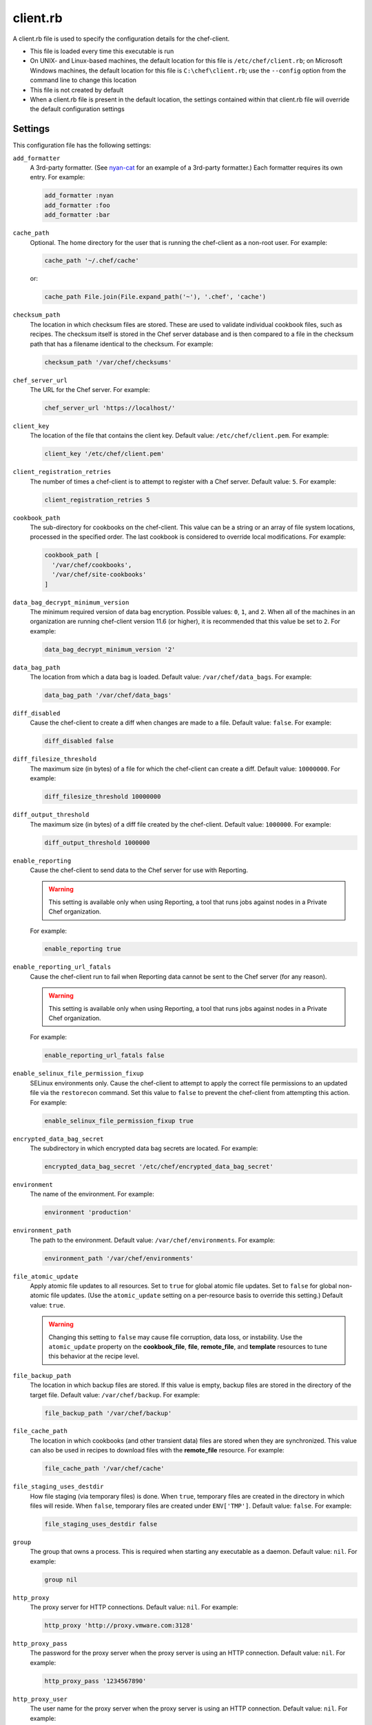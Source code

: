 

=====================================================
client.rb
=====================================================

.. tag config_rb_client_27

A client.rb file is used to specify the configuration details for the chef-client.

* This file is loaded every time this executable is run
* On UNIX- and Linux-based machines, the default location for this file is ``/etc/chef/client.rb``; on Microsoft Windows machines, the default location for this file is ``C:\chef\client.rb``; use the ``--config`` option from the command line to change this location
* This file is not created by default
* When a client.rb file is present in the default location, the settings contained within that client.rb file will override the default configuration settings

.. end_tag

Settings
=====================================================

This configuration file has the following settings:

``add_formatter``
   A 3rd-party formatter. (See `nyan-cat <https://github.com/andreacampi/nyan-cat-chef-formatter>`_ for an example of a 3rd-party formatter.) Each formatter requires its own entry. For example:

   .. code-block:: ruby

      add_formatter :nyan
      add_formatter :foo
      add_formatter :bar

``cache_path``
   Optional. The home directory for the user that is running the chef-client as a non-root user. For example:

   .. code-block:: ruby

      cache_path '~/.chef/cache'

   or:

   .. code-block:: ruby

      cache_path File.join(File.expand_path('~'), '.chef', 'cache')

``checksum_path``
   The location in which checksum files are stored. These are used to validate individual cookbook files, such as recipes. The checksum itself is stored in the Chef server database and is then compared to a file in the checksum path that has a filename identical to the checksum. For example:

   .. code-block:: ruby

      checksum_path '/var/chef/checksums'

``chef_server_url``
   The URL for the Chef server. For example:

   .. code-block:: ruby

      chef_server_url 'https://localhost/'

``client_key``
   The location of the file that contains the client key. Default value: ``/etc/chef/client.pem``. For example:

   .. code-block:: ruby

      client_key '/etc/chef/client.pem'

``client_registration_retries``
   The number of times a chef-client is to attempt to register with a Chef server. Default value: ``5``. For example:

   .. code-block:: ruby

      client_registration_retries 5

``cookbook_path``
   The sub-directory for cookbooks on the chef-client. This value can be a string or an array of file system locations, processed in the specified order. The last cookbook is considered to override local modifications. For example:

   .. code-block:: ruby

      cookbook_path [ 
        '/var/chef/cookbooks', 
        '/var/chef/site-cookbooks' 
      ]

``data_bag_decrypt_minimum_version``
   The minimum required version of data bag encryption. Possible values: ``0``, ``1``, and ``2``. When all of the machines in an organization are running chef-client version 11.6 (or higher), it is recommended that this value be set to ``2``. For example:

   .. code-block:: ruby

      data_bag_decrypt_minimum_version '2'

``data_bag_path``
   The location from which a data bag is loaded. Default value: ``/var/chef/data_bags``. For example:

   .. code-block:: ruby

      data_bag_path '/var/chef/data_bags'

``diff_disabled``
   Cause the chef-client to create a diff when changes are made to a file. Default value: ``false``. For example:

   .. code-block:: ruby

      diff_disabled false

``diff_filesize_threshold``
   The maximum size (in bytes) of a file for which the chef-client can create a diff. Default value: ``10000000``. For example:

   .. code-block:: ruby

      diff_filesize_threshold 10000000

``diff_output_threshold``
   The maximum size (in bytes) of a diff file created by the chef-client. Default value: ``1000000``. For example:

   .. code-block:: ruby

      diff_output_threshold 1000000

``enable_reporting``
   Cause the chef-client to send data to the Chef server for use with Reporting.

   .. warning:: This setting is available only when using Reporting, a tool that runs jobs against nodes in a Private Chef organization.

   For example:

   .. code-block:: ruby

      enable_reporting true

``enable_reporting_url_fatals``
   Cause the chef-client run to fail when Reporting data cannot be sent to the Chef server (for any reason).

   .. warning:: This setting is available only when using Reporting, a tool that runs jobs against nodes in a Private Chef organization.

   For example:

   .. code-block:: ruby

      enable_reporting_url_fatals false

``enable_selinux_file_permission_fixup``
   SELinux environments only. Cause the chef-client to attempt to apply the correct file permissions to an updated file via the ``restorecon`` command. Set this value to ``false`` to prevent the chef-client from attempting this action. For example:

   .. code-block:: ruby

      enable_selinux_file_permission_fixup true

``encrypted_data_bag_secret``
   The subdirectory in which encrypted data bag secrets are located. For example:

   .. code-block:: ruby

      encrypted_data_bag_secret '/etc/chef/encrypted_data_bag_secret'

``environment``
   The name of the environment. For example:

   .. code-block:: ruby

      environment 'production'

``environment_path``
   The path to the environment. Default value: ``/var/chef/environments``. For example:

   .. code-block:: ruby

      environment_path '/var/chef/environments'

``file_atomic_update``
   Apply atomic file updates to all resources. Set to ``true`` for global atomic file updates. Set to ``false`` for global non-atomic file updates. (Use the ``atomic_update`` setting on a per-resource basis to override this setting.) Default value: ``true``.

   .. warning:: .. tag notes_config_rb_no_file_atomic_update

                Changing this setting to ``false`` may cause file corruption, data loss, or instability. Use the ``atomic_update`` property on the **cookbook_file**, **file**, **remote_file**, and **template** resources to tune this behavior at the recipe level.

                .. end_tag

``file_backup_path``
   The location in which backup files are stored. If this value is empty, backup files are stored in the directory of the target file. Default value: ``/var/chef/backup``. For example:

   .. code-block:: ruby

      file_backup_path '/var/chef/backup'

``file_cache_path``
   The location in which cookbooks (and other transient data) files are stored when they are synchronized. This value can also be used in recipes to download files with the **remote_file** resource. For example:

   .. code-block:: ruby

      file_cache_path '/var/chef/cache'

``file_staging_uses_destdir``
   How file staging (via temporary files) is done. When ``true``, temporary files are created in the directory in which files will reside. When ``false``, temporary files are created under ``ENV['TMP']``. Default value: ``false``. For example:

   .. code-block:: ruby

      file_staging_uses_destdir false

``group``
   The group that owns a process. This is required when starting any executable as a daemon. Default value: ``nil``. For example:

   .. code-block:: ruby

      group nil

``http_proxy``
   The proxy server for HTTP connections. Default value: ``nil``. For example:

   .. code-block:: ruby

      http_proxy 'http://proxy.vmware.com:3128'

``http_proxy_pass``
   The password for the proxy server when the proxy server is using an HTTP connection. Default value: ``nil``. For example:

   .. code-block:: ruby

      http_proxy_pass '1234567890'

``http_proxy_user``
   The user name for the proxy server when the proxy server is using an HTTP connection. Default value: ``nil``. For example:

   .. code-block:: ruby

      http_proxy_user 'my_username'

``http_retry_count``
   The number of retry attempts. Default value: ``5``. For example:

   .. code-block:: ruby

      http_retry_count 5

``http_retry_delay``
   The delay (in seconds) between retry attempts. Default value: ``5``. For example:

   .. code-block:: ruby

      http_retry_delay 5

``https_proxy``
   The proxy server for HTTPS connections. Default value: ``nil``. For example:

   .. code-block:: ruby

      https_proxy 'http://proxy.vmware.com:3128'

``https_proxy_pass``
   The password for the proxy server when the proxy server is using an HTTPS connection. Default value: ``nil``. For example:

   .. code-block:: ruby

      https_proxy_pass '1234567890'

``https_proxy_user``
   The user name for the proxy server when the proxy server is using an HTTPS connection. Default value: ``nil``. For example:

   .. code-block:: ruby

      https_proxy_user 'my_username'

``interval``
   The frequency (in seconds) at which the chef-client runs. Default value: ``1800``. For example:

   .. code-block:: ruby

      interval 1800

``json_attribs``
   The path to a file that contains JSON data. For example:

   .. code-block:: ruby

      json_attribs nil

``lockfile``
   The location of the chef-client lock file. For example:

   .. code-block:: ruby

      lockfile nil

``log_level``
   The level of logging to be stored in a log file. Possible levels: ``:auto`` (default), ``:debug``, ``:info``, ``:warn``, ``:error``, or ``:fatal``. Default value: ``:warn`` (when a terminal is available) or ``:info`` (when a terminal is not available). For example:

   .. code-block:: ruby

      log_level :info

``log_location``
   The location of the log file. Possible values: ``/path/to/log_location``, ``STDOUT`` or ``STDERR``. The application log will specify the source as ``Chef``. Default value: ``STDOUT``. For example:

   .. code-block:: ruby

      log_location STDOUT

``no_lazy_load``
   Download all cookbook files and templates at the beginning of the chef-client run. Default value: ``false``. For example:

   .. code-block:: ruby

      no_lazy_load false

``no_proxy``
   A comma-separated list of URLs that do not need a proxy. Default value: ``nil``. For example:

   .. code-block:: ruby

      no_proxy '*.vmware.com,10.*'

``node_name``
   The name of the node. Determines which configuration should be applied and sets the ``client_name``, which is the name used when authenticating to a Chef server. The default value is the FQDN of the chef-client, as detected by Ohai. In general, Chef recommends that you leave this setting blank and let Ohai assign the FQDN of the node as the ``node_name`` during each chef-client run. For example:

   .. code-block:: ruby

      node_name 'mynode.example.com'

``node_path``
   The location in which nodes are stored when the chef-client is run in local mode. Default value: ``/var/chef/node``. For example:

   .. code-block:: ruby

      node_path '/var/chef/node'

``pid_file``
   The location in which a process identification number (pid) is saved. An executable, when started as a daemon, writes the pid to the specified file. Default value: ``/tmp/name-of-executable.pid``. For example:

   .. code-block:: ruby

      pid_file '/tmp/chef-client.pid'

``rest_timeout``
   The time (in seconds) after which an HTTP REST request is to time out. For example:

   .. code-block:: ruby

      rest_timeout 300

``role_path``
   The location in which role files are located. Default value: ``/var/chef/roles``. For example:

   .. code-block:: ruby

      role_path '/var/chef/roles'

``splay``
   A random number between zero and ``splay`` that is added to ``interval``. Use splay to help balance the load on the Chef server by ensuring that many chef-client runs are not occuring at the same interval. Default value: ``nil``. For example:

   .. code-block:: ruby

      splay nil

``ssl_ca_file``
   The file in which the OpenSSL key is saved. This setting is generated automatically by the chef-client and most users do not need to modify it. For example:

   .. code-block:: ruby

      ssl_ca_file nil

``ssl_ca_path``
   The path to where the OpenSSL key is located. This setting is generated automatically by the chef-client and most users do not need to modify it. For example:

   .. code-block:: ruby

      ssl_ca_path nil '/etc/ssl/certs'

``ssl_client_cert``
   The OpenSSL X.509 certificate used for mutual certificate validation. This setting is only necessary when mutual certificate validation is configured on the Chef server. For example:

   .. code-block:: ruby

      ssl_client_cert ''

``ssl_client_key``
   The OpenSSL X.509 key used for mutual certificate validation. This setting is only necessary when mutual certificate validation is configured on the Chef server. For example:

   .. code-block:: ruby

      ssl_client_key ''

``ssl_verify_mode``
   Set the verify mode for HTTPS requests.

   * Use ``:verify_none`` to do no validation of SSL certificates.
   * Use ``:verify_peer`` to do validation of all SSL certificates, including the Chef server connections, S3 connections, and any HTTPS **remote_file** resource URLs used in the chef-client run. This is the recommended setting.

   Depending on how OpenSSL is configured, the ``ssl_ca_path`` may need to be specified. For example:

   .. code-block:: ruby

      ssl_verify_mode :verify_peer

``syntax_check_cache_path``
   All files in a cookbook must contain valid Ruby syntax. Use this setting to specify the location in which knife caches information about files that have been checked for valid Ruby syntax.

``umask``
   The file mode creation mask, or umask. Default value: ``0022``. For example:

   .. code-block:: ruby

      umask 0022

``user``
   The user that owns a process. This is required when starting any executable as a daemon. Default value: ``nil``. For example:

   .. code-block:: ruby

      user nil

``validation_client_name``
   The name of the chef-validator key that is used by the chef-client to access the Chef server during the initial chef-client run. For example:

   .. code-block:: ruby

      validation_client_name 'chef-validator'

``validation_key``
   The location of the file that contains the key used when a chef-client is registered with a Chef server. A validation key is signed using the ``validation_client_name`` for authentication. Default value: ``/etc/chef/validation.pem``. For example:

   .. code-block:: ruby

      validation_key '/etc/chef/validation.pem'

``verbose_logging``
   Set the log level. Options: ``true``, ``nil``, and ``false``. When this is set to ``false``, notifications about individual resources being processed are suppressed (and are output at the ``:info`` logging level). Setting this to ``false`` can be useful when a chef-client is run as a daemon. Default value: ``nil``. For example, when ``verbose_logging`` is set to ``true`` or ``nil``:

   .. code-block:: bash

      [date] INFO: *** Chef 0.10.6.rc.1 ***
      [date] INFO: Setting the run_list 
                   to ["recipe[a-verbose-logging]"] from JSON
      [date] INFO: Run List is [recipe[a-verbose-logging]]
      [date] INFO: Run List expands to [a-verbose-logging]
      [date] INFO: Starting Chef Run for some_node
      [date] INFO: Running start handlers
      [date] INFO: Start handlers complete.
      [date] INFO: Loading cookbooks [test-verbose-logging]
      [date] INFO: Processing file[/tmp/a1] action create 
                   (a-verbose-logging::default line 20)
      [date] INFO: Processing file[/tmp/a2] action create 
                   (a-verbose-logging::default line 21)
      [date] INFO: Processing file[/tmp/a3] action create  
                   (a-verbose-logging::default line 22)
      [date] INFO: Processing file[/tmp/a4] action create  
                   (a-verbose-logging::default line 23)
      [date] INFO: Chef Run complete in 1.802127 seconds
      [date] INFO: Running report handlers
      [date] INFO: Report handlers complete

   When ``verbose_logging`` is set to ``false`` (for the same output):

   .. code-block:: bash

      [date] INFO: *** Chef 0.10.6.rc.1 ***
      [date] INFO: Setting the run_list 
                   to ["recipe[a-verbose-logging]"] from JSON
      [date] INFO: Run List is [recipe[a-verbose-logging]]
      [date] INFO: Run List expands to [a-verbose-logging]
      [date] INFO: Starting Chef Run for some_node
      [date] INFO: Running start handlers
      [date] INFO: Start handlers complete.
      [date] INFO: Loading cookbooks [a-verbose-logging]
      [date] INFO: Chef Run complete in 1.565369 seconds
      [date] INFO: Running report handlers
      [date] INFO: Report handlers complete

   Where in the examples above, ``[date]`` represents the date and time the long entry was created. For example: ``[Mon, 21 Nov 2011 09:37:39 -0800]``.

``whitelist``
   The path to the attribute file that contains the whitelist used by Chef push jobs.

   .. warning:: This setting is available only when using Chef push jobs, a tool that runs jobs against nodes in a Chef server organization.

Ohai Settings
=====================================================

.. tag config_rb_ohai

Ohai configuration settings can be added to the client.rb file.

.. end_tag

.. tag 4_ohai_settings

``Ohai::Config[:directory]``
   The directory in which Ohai plugins are located.

``Ohai::Config[:disabled_plugins]``
   An array of Ohai plugins to be disabled on a node. The list of plugins included in Ohai can be found in the ``ohai/lib/ohai/plugins`` directory. For example, disabling a single plugin:

   .. code-block:: ruby

      Ohai::Config[:disabled_plugins] = [
        :MyPlugin
      ]

    or disabling multiple plugins:

   .. code-block:: ruby

      Ohai::Config[:disabled_plugins] = [
        :MyPlugin, 
        :MyPlugin, 
        :MyPlugin
      ]

   and to disable multiple plugins, including Ohai 6 plugins:

   .. code-block:: ruby

      Ohai::Config[:disabled_plugins] = [
		:MyPlugin, 
        :MyPlugin, 
        'my_ohai_6_plugin'
      ]

   When a plugin is disabled, the chef-client log file will contain entries similar to:

   .. code-block:: ruby

      [2014-06-13T23:49:12+00:00] DEBUG: Skipping disabled plugin MyPlugin

``Ohai::Config[:hints_path]``
   The path to the file that contains hints for Ohai.

``Ohai::Config[:log_level]``
   The level of logging to be stored in a log file.

``Ohai::Config[:log_location]``
   The location of the log file.

``Ohai::Config[:plugin_path]``
   An array of paths at which Ohai plugins are located. Default value: ``[<CHEF_GEM_PATH>/ohai-9.9.9/lib/ohai/plugins]``. When custom Ohai plugins are added, the paths must be added to the array. For example, a single plugin:

   .. code-block:: ruby

      Ohai::Config[:plugin_path] << '/etc/chef/ohai_plugins'

   and for multiple plugins:

   .. code-block:: ruby

      Ohai::Config[:plugin_path] += [
        '/etc/chef/ohai_plugins',
        '/path/to/other/plugins'
        ]

``Ohai::Config[:version]``
   The version of Ohai.

.. note:: The Ohai executable ignores settings in the client.rb file when Ohai is run independently of the chef-client.

.. end_tag

